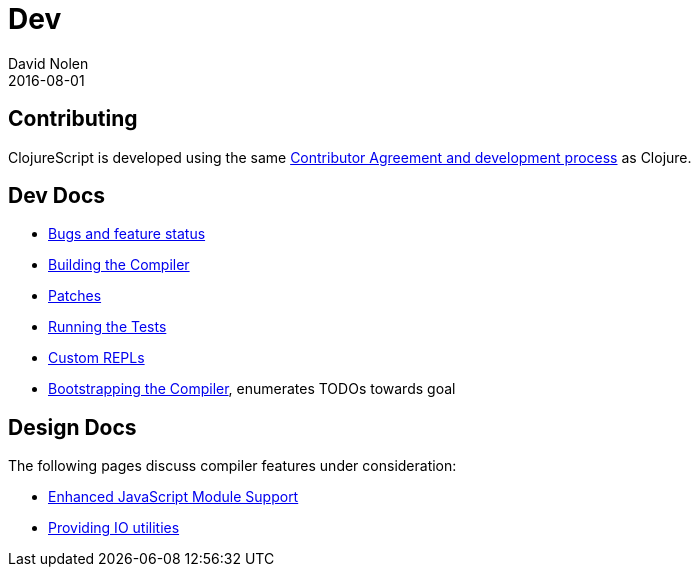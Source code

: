 = Dev
David Nolen
2016-08-01
:type: community
:toc: macro
:icons: font

ifdef::env-github,env-browser[:outfilesuffix: .adoc]

[[contributing]]
== Contributing

ClojureScript is developed using the same
http://clojure.org/contributing[Contributor Agreement and development
process] as Clojure.

[[dev-docs]]
== Dev Docs

* http://dev.clojure.org/jira/browse/CLJS[Bugs and feature status]
* <<building#,Building the Compiler>>
* <<patches#,Patches>>
* <<running-tests#,Running the Tests>>
* <<xref/../../../guides/custom-repls#,Custom REPLs>>
* <<xref/../../../reference/bootstrapping#,Bootstrapping the Compiler>>, enumerates TODOs towards goal

[[design-docs]]
== Design Docs

The following pages discuss compiler features under consideration:

* <<js-modules#,Enhanced JavaScript Module Support>>
* <<io-utils#,Providing IO utilities>>
